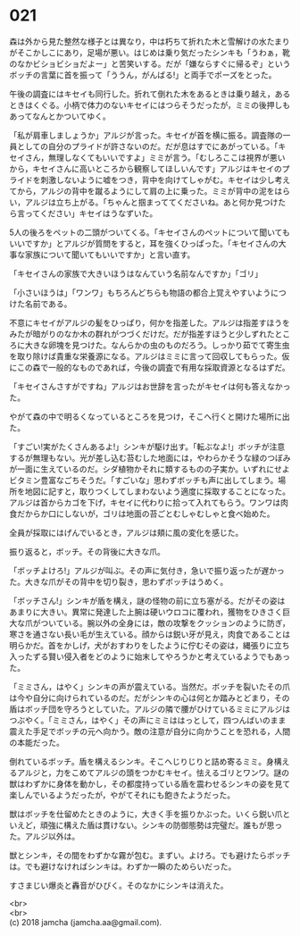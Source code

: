 #+OPTIONS: toc:nil
#+OPTIONS: \n:t

* 021

  森は外から見た整然な様子とは異なり，中は朽ちて折れた木と雪解けの水たまりがそこかしこにあり，足場が悪い。はじめは乗り気だったシンキも「うわぁ，靴のなかビショビショだよー」と苦笑いする。だが「嫌ならすぐに帰るぞ」というボッチの言葉に首を振って「ううん，がんばる!」と両手でポーズをとった。

  午後の調査にはキセイも同行した。折れて倒れた木をあるときは乗り越え，あるときはくぐる。小柄で体力のないキセイにはつらそうだったが，ミミの後押しもあってなんとかついてゆく。

  「私が肩車しましょうか」アルジが言った。キセイが首を横に振る。調査隊の一員としての自分のプライドが許さないのだ。だが息はすでにあがっている。「キセイさん，無理しなくてもいいですよ」ミミが言う。「むしろここは視界が悪いから，キセイさんに高いところから観察してほしいんです」アルジはキセイのプライドを刺激しないように嘘をつき，背中を向けてしゃがむ。キセイは少し考えてから，アルジの背中を蹴るようにして肩の上に乗った。ミミが背中の泥をはらい，アルジは立ち上がる。「ちゃんと掴まっててくださいね。あと何か見つけたら言ってください」キセイはうなずいた。

  5人の後ろをペットの二頭がついてくる。「キセイさんのペットについて聞いてもいいですか」とアルジが質問をすると，耳を強くひっぱった。「キセイさんの大事な家族について聞いてもいいですか」と言い直す。

  「キセイさんの家族で大きいほうはなんていう名前なんですか」「ゴリ」

  「小さいほうは」「ワンワ」もちろんどちらも物語の都合上覚えやすいようにつけた名前である。

  不意にキセイがアルジの髪をひっぱり，何かを指差した。アルジは指差すほうをみたが暗がりのなか木の群れがつづくだけだ。だが指差すほうと少しずれたところに大きな卵塊を見つけた。なんらかの虫のものだろう。しっかり茹でて寄生虫を取り除けば貴重な栄養源になる。アルジはミミに言って回収してもらった。仮にこの森で一般的なものであれば，今後の調査で有用な採取資源となるはずだ。

  「キセイさんさすがですね」アルジはお世辞を言ったがキセイは何も答えなかった。

  やがて森の中で明るくなっているところを見つけ，そこへ行くと開けた場所に出た。

  「すごい!実がたくさんあるよ!」シンキが駆け出す。「転ぶなよ!」ボッチが注意するが無理もない。光が差し込む苔むした地面には，やわらかそうな緑のつぼみが一面に生えているのだ。シダ植物かそれに類するものの子実か。いずれにせよビタミン豊富なごちそうだ。「すごいな」思わずボッチも声に出してしまう。場所を地図に記すと，取りつくしてしまわないよう適度に採取することになった。アルジは首からカゴを下げ，キセイに代わりに拾って入れてもらう。ワンワは肉食だからか口にしないが，ゴリは地面の苔ごとむしゃむしゃと食べ始めた。

  全員が採取にはげんでいるとき，アルジは頬に風の変化を感じた。

  振り返ると，ボッチ。その背後に大きな爪。

  「ボッチよけろ!」アルジが叫ぶ。その声に気付き，急いで振り返ったが遅かった。大きな爪がその背中を切り裂き，思わずボッチはうめく。

  「ボッチさん!」シンキが盾を構え，謎の怪物の前に立ち塞がる。だがその姿はあまりに大きい。異常に発達した上腕は硬いウロコに覆われ，獲物をひきさく巨大な爪がついている。腕以外の全身には，敵の攻撃をクッションのように防ぎ，寒さを通さない長い毛が生えている。顔からは鋭い牙が見え，肉食であることは明らかだ。首をかしげ，犬がおすわりをしたように佇むその姿は，縄張りに立ち入ったずる賢い侵入者をどのように始末してやろうかと考えているようでもあった。

  「ミミさん，はやく」シンキの声が震えている。当然だ。ボッチを裂いたその爪は今や自分に向けられているのだ。だがシンキの心は何とか踏みとどまり，その盾はボッチ団を守ろうとしていた。アルジの隣で腰がひけているミミにアルジはつぶやく。「ミミさん，はやく」その声にミミははっとして，四つんばいのまま震えた手足でボッチの元へ向かう。敵の注意が自分に向かうことを恐れる，人間の本能だった。

  倒れているボッチ。盾を構えるシンキ。そこへじりじりと詰め寄るミミ。身構えるアルジと，力をこめてアルジの頭をつかむキセイ。怯えるゴリとワンワ。謎の獣はわずかに身体を動かし，その都度持っている盾を震わせるシンキの姿を見て楽しんでいるようだったが，やがてそれにも飽きたようだった。

  獣はボッチを仕留めたときのように，大きく手を振りかぶった。いくら鋭い爪といえど，頑強に構えた盾は貫けない。シンキの防御態勢は完璧だ。誰もが思った。アルジ以外は。

  獣とシンキ，その間をわずかな霧が包む。まずい。よけろ。でも避けたらボッチは。でも避けなければシンキは。わずか一瞬のためらいだった。

  すさまじい爆炎と轟音がひびく。そのなかにシンキは消えた。

  <br>
  <br>
  (c) 2018 jamcha (jamcha.aa@gmail.com).

  [[http://creativecommons.org/licenses/by-nc-sa/4.0/deed][file:http://i.creativecommons.org/l/by-nc-sa/4.0/88x31.png]]
